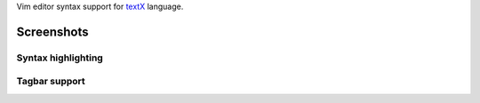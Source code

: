 Vim editor syntax support for `textX <https://github.com/igordejanovic/textX/>`_ language.


Screenshots
===========

Syntax highlighting
-------------------

.. image:: https://raw.githubusercontent.com/igordejanovic/textx.vim/master/screenshots/textX-vim-highlight.png

Tagbar support
--------------

.. image:: https://raw.githubusercontent.com/igordejanovic/textx.vim/master/screenshots/textX-vim-tagbar.png

